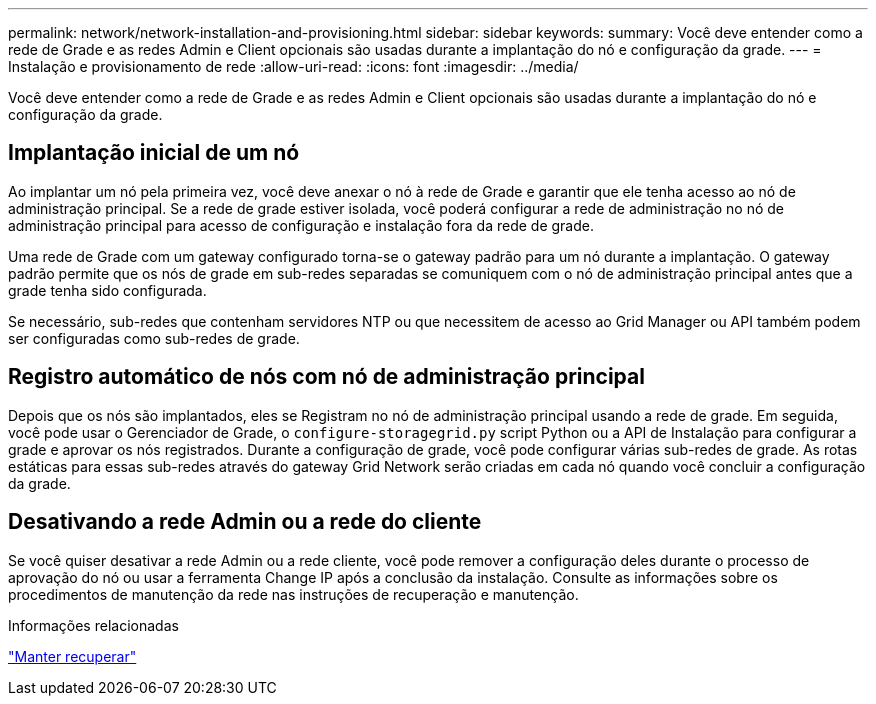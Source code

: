 ---
permalink: network/network-installation-and-provisioning.html 
sidebar: sidebar 
keywords:  
summary: Você deve entender como a rede de Grade e as redes Admin e Client opcionais são usadas durante a implantação do nó e configuração da grade. 
---
= Instalação e provisionamento de rede
:allow-uri-read: 
:icons: font
:imagesdir: ../media/


[role="lead"]
Você deve entender como a rede de Grade e as redes Admin e Client opcionais são usadas durante a implantação do nó e configuração da grade.



== Implantação inicial de um nó

Ao implantar um nó pela primeira vez, você deve anexar o nó à rede de Grade e garantir que ele tenha acesso ao nó de administração principal. Se a rede de grade estiver isolada, você poderá configurar a rede de administração no nó de administração principal para acesso de configuração e instalação fora da rede de grade.

Uma rede de Grade com um gateway configurado torna-se o gateway padrão para um nó durante a implantação. O gateway padrão permite que os nós de grade em sub-redes separadas se comuniquem com o nó de administração principal antes que a grade tenha sido configurada.

Se necessário, sub-redes que contenham servidores NTP ou que necessitem de acesso ao Grid Manager ou API também podem ser configuradas como sub-redes de grade.



== Registro automático de nós com nó de administração principal

Depois que os nós são implantados, eles se Registram no nó de administração principal usando a rede de grade. Em seguida, você pode usar o Gerenciador de Grade, o `configure-storagegrid.py` script Python ou a API de Instalação para configurar a grade e aprovar os nós registrados. Durante a configuração de grade, você pode configurar várias sub-redes de grade. As rotas estáticas para essas sub-redes através do gateway Grid Network serão criadas em cada nó quando você concluir a configuração da grade.



== Desativando a rede Admin ou a rede do cliente

Se você quiser desativar a rede Admin ou a rede cliente, você pode remover a configuração deles durante o processo de aprovação do nó ou usar a ferramenta Change IP após a conclusão da instalação. Consulte as informações sobre os procedimentos de manutenção da rede nas instruções de recuperação e manutenção.

.Informações relacionadas
link:../maintain/index.html["Manter  recuperar"]
